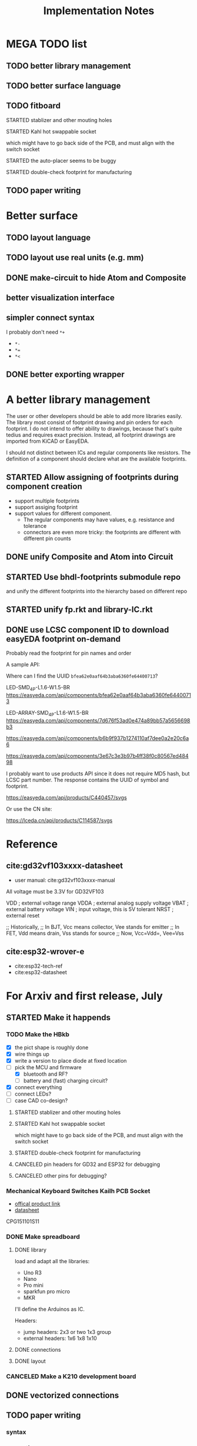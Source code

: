 #+TITLE: Implementation Notes

* MEGA TODO list
** TODO better library management
** TODO better surface language
** TODO fitboard
**** STARTED stablizer and other mouting holes
**** STARTED Kahl hot swappable socket
which might have to go back side of the PCB, and must align with the switch
socket
**** STARTED the auto-placer seems to be buggy
**** STARTED double-check footprint for manufacturing
** TODO paper writing

* Better surface
** TODO layout language
** TODO layout use real units (e.g. mm)
** DONE make-circuit to hide Atom and Composite
CLOSED: [2020-07-30 Thu 01:17]
** better visualization interface
** simpler connect syntax
I probably don't need =*+=

- =*-=
- ~*=~
- =*<=

** DONE better exporting wrapper
CLOSED: [2020-07-30 Thu 01:17]

* A better library management

The user or other developers should be able to add more libraries easily. The
library most consist of footprint drawing and pin orders for each footprint. I
do not intend to offer ability to drawings, because that's quite tedius and
requires exact precision. Instead, all footprint drawings are imported from
KiCAD or EasyEDA.

I should not distinct between ICs and regular components like resistors. The
definition of a component should declare what are the available footprints.

** STARTED Allow assigning of footprints during component creation

- support multiple footprints
- support assiging footprint
- support values for different component.
  - The regular components may have values, e.g. resistance and tolerance
  - connectors are even more tricky: the footprints are different with different
    pin counts

** DONE unify Composite and Atom into Circuit
CLOSED: [2020-07-29 Wed 23:44]

** STARTED Use bhdl-footprints submodule repo
and unify the different footprints into the hierarchy based on different repo

** STARTED unify fp.rkt and library-IC.rkt

** DONE use LCSC component ID to download easyEDA footprint on-demand
CLOSED: [2020-07-30 Thu 01:32]
Probably read the footprint for pin names and order

A sample API:

Where can I find the UUID =bfea62e0aaf64b3aba6360fe64400713=?

LED-SMD_4P-L1.6-W1.5-BR
https://easyeda.com/api/components/bfea62e0aaf64b3aba6360fe64400713

LED-ARRAY-SMD_4P-L1.6-W1.5-BR
https://easyeda.com/api/components/7d676f53ad0e474a89bb57a5656698b3

https://easyeda.com/api/components/b6b9f937b1274110af7dee0a2e20c6a6

https://easyeda.com/api/components/3e67c3e3b97b4ff38f0c80567ed48498

I probably want to use products API since it does not require MD5 hash, but LCSC
part number. The response contains the UUID of symbol and footprint.

https://easyeda.com/api/products/C440457/svgs

Or use the CN site:

https://lceda.cn/api/products/C114587/svgs

* Reference
** cite:gd32vf103xxxx-datasheet
- user manual: cite:gd32vf103xxxx-manual

All voltage must be 3.3V for GD32VF103

VDD                     ; external voltage range
VDDA                    ; external analog supply voltage
VBAT                    ; external battery voltage
VIN                     ; input voltage, this is 5V tolerant
NRST                    ; external reset

;; Historically,
;; In BJT, Vcc means collector, Vee stands for emitter
;; In FET, Vdd means drain, Vss stands for source
;; Now, Vcc=Vdd=, Vee=Vss

** cite:esp32-wrover-e
- cite:esp32-tech-ref
- cite:esp32-datasheet

* For Arxiv and first release, July

** STARTED Make it happends
*** TODO Make the HBkb

- [X] the pict shape is roughly done
- [X] wire things up
- [X] write a version to place diode at fixed location
- [-] pick the MCU and firmware
  - [X] bluetooth and RF?
  - [ ] battery and (fast) charging circuit?
- [X] connect everything
- [-] connect LEDs?
- [-] case CAD co-design?
**** STARTED stablizer and other mouting holes
**** STARTED Kahl hot swappable socket
which might have to go back side of the PCB, and must align with the switch
socket
**** STARTED double-check footprint for manufacturing

**** CANCELED pin headers for GD32 and ESP32 for debugging
CLOSED: [2020-07-30 Thu 01:18]
**** CANCELED other pins for debugging?
CLOSED: [2020-07-30 Thu 01:18]


*** Mechanical Keyboard Switches Kailh PCB Socket
- [[https://www.kailhswitch.com/mechanical-keyboard-switches/box-switches/mechanical-keyboard-switches-kailh-pcb-socket.html][offical product link]]
- [[https://www.kailhswitch.com/uploads/201815927/PG151101S11.pdf][datasheet]]

CPG151101S11

*** DONE Make spreadboard
CLOSED: [2020-07-30 Thu 01:20]
**** DONE library
CLOSED: [2020-07-12 Sun 14:46]

load and adapt all the libraries:
- Uno R3
- Nano
- Pro mini
- sparkfun pro micro
- MKR

I'll define the Arduinos as IC.

Headers:
- jump headers: 2x3 or two 1x3 group
- external headers: 1x6 1x8 1x10

**** DONE connections
CLOSED: [2020-07-30 Thu 01:20]
**** DONE layout
CLOSED: [2020-07-30 Thu 01:20]

*** CANCELED Make a K210 development board
CLOSED: [2020-07-30 Thu 01:20]

** DONE vectorized connections
CLOSED: [2020-07-30 Thu 01:20]

** TODO paper writing

*** syntax
*** semantics
*** system
*** evaluation and case study

* Not-so-urgent issues
** detailed placement minor issues
Some conflicts are not counted in the placement engine.

** place on back side
** native library management (instead of adapting KiCAD libraries)

* TMP
** jackfirth's repos
https://github.com/jackfirth/

*** TODO consider using Transducers
(https://docs.racket-lang.org/rebellion/Transducers.html)

*** TODO so it Enum_Types and all other types
https://docs.racket-lang.org/rebellion/Enum_Types.html

*** TODO and lens!!!! https://docs.racket-lang.org/lens/index.html

*** TODO the Multidicts library also seems interesting
https://docs.racket-lang.org/rebellion/Multidicts.html

*** TODO Record_Types is also interesting, it forces the instantiation to supply
keywords https://docs.racket-lang.org/rebellion/Record_Types.html


* TODO-list Summer

** STARTED [#A] better schematic and footprint libraries
SCHEDULED: <2020-06-30 Tue>

** TODO [#A] write some boards
SCHEDULED: <2020-06-30 Tue>

- [X] arduino uno
- [ ] lichee nano
- [X] gh60: https://github.com/komar007/gh60
- [ ] pyboard
- [ ] linux business card
- [ ] spreadboard
- [ ] a K210 board

*** other
- [ ] ergonomic (hebi) keyboard

** STARTED [#A] software library
- vectorized connections
- frequently used components
  - filtering capacitor
  - ICSP header
  - USB connector

** TODO remove verbose syntax

* TODO-list Visual programming
** TODO Visual programming

* Reference
** JITX HN discussion
https://news.ycombinator.com/item?id=17654865

Quoting hwillis:

#+begin_quote
Prototyping is an excellent application. Whats your support roadmap look like?
Add more chips so you can continue making small widgets cheaply? Any plans to
get into higher-risk design work? If you can reliably deliver high
frequency/radio designs near FCC limits, that frees up a lot of RF
engineers. For anyone who doesn't know, the cost to navigate FCC regulations is
huge, and testing is worse (10k tests with months of wait, worst case). Probably
even more people would be interested in high power designs, given the surging
popularity of lithium personal transport and vehicles. Mains voltage/mixed
signal designs would also be huge, but that's a whole other kettle of bears. I'm
sure you've got internal metrics tracking what you all spend the most time doing
and where you're bottlenecking. Even past the huge tasks of advanced engineering
there are opportunities to integrate with 3d printing, automated enclosure or
laser-cut design. I suspect/hope at some point in the future you guys will be
hiring a LOT of people!

I'd love more examples, even on the front page. As long as they're relatively
dense, readable and well-laid they'll inspire a lot of trust in engineers. Also,
I think test fixturing is a strong asset and you guys should feature it more
heavily! I'm not sure how you guys do it, but I'd love to see real examples. It
might be the best suited automation of the things you guys do. Designing a
comprehensive test fixture can take almost as long as designing the actual part,
but with the basic functionality defined you could generate test routines,
circuits, firmware, and jigs automatically. And my favorite kind of test jig
looks like this[1], so gerbers are all I need to be happy.
#+end_quote

* TODO-list

** TODO save plot during placement

** STARTED assign footprints
and probably mix the two syntaxes?

** TODO vectorized connections

** research problems

1. connect GUI editing with programming
2. placement and routing for human reading
3. abstraction of general components, e.g. crystal, filter capacitors
4. make module-level connections standing out
5. more functional way instead of (hook!)
6. syntax for in-place component creation
7. in schematic, kicad allows you to annotate text on line. However, it is hard
   to see where are all those matched texts.
8. developing Kicad itself can make it more powerful and easier to use. E.g. add
   abstraction capability, add highlighting of matched annotations. However,
   developing kicad is challenging, it has too much code and complexity.
9. vectorrized syntax
10. compiler checking: pin conflicts, filter capacitors, power track
    requirements
11. auto P&R specific issues for PCB:
   - power track
   - signal matching

*** connect hardware programming with software programming

** Why (additional advantages)
Make it clear the modules. You cannot see clearly from the schematic the
hierarchy of the components. E.g. the reset circuit, usb module are tangled
together.

No more number assignment like R5, it is compiler details.


** Gerbers
*** gerber generation
**** design rules
*** IC->gerber add connections

Export a airwire connections onto the gerber file

* Library Design

A variant of a component should have a symbol and one or more footprints. The
pin name should be the same, and the indexes of pins shall be consistent. For
footprint, it is fairly standard, just choose from one of the packagings. For
symbols, we should also specify the orientation and grouping of pins.

Of course, we can use the footprint directly as the symbol. However, there are
problems:
1. there may be many footprints for one symbol, which one to use?
2. the pin order in the footprint is not necessary optimal from symbol point of
   view, e.g. A0-A7 may not be located together.
3. the schematic view should better be kept consistent with kicad

And reading directly the Kicad library is not ideal:
1. there is overhead to filter the important ones from kicad library
2. kicad library is hard to maintain, and reply on external python script to
   generate. It is the right way to integrate that script into our system. Well,
   tons of scripts:
   - https://github.com/pointhi/kicad-footprint-generator
   - https://github.com/kicad/kicad-library-utils

** schematic symbol

I'm not going to read kicad library file, because I need heuristics to
determine groups, and that's not maintainable

Different varaints have different number of pins, different packaging, and
different pin number

*** TODO negative signal (e.g. ~RESET)

** footprints
Well, actually footprint is another story. I need to get the exact position of
pads, and borders. That's hard to maintain afterall. Kicad footprint library is
pretty good, and I'm using it.

** Reference
Some Kicad library documentations are very useful:
- https://kicad-pcb.org/libraries/klc/: KiCad Library Convention

And the real schematic and footprint libraries:
- https://github.com/kicad/kicad-symbols
- https://github.com/KiCad/kicad-footprints

Of course, the library editor is inside Kicad source code:
- https://github.com/KiCad/kicad-source-mirror



* DONE-list

** DONE Julia and Racket interop
CLOSED: [2020-04-13 Mon 19:05]
*** build juila code into a static binary
Although the startup overhead will be reduced, I don't feel this is the best
option compared to client-server architecture.
*** DONE run Julia code as server
CLOSED: [2020-04-13 Mon 19:04]
What kind of server architecture? Raw socket? Or Http server?

- [[https://github.com/JuliaWeb/HTTP.jl][JuliaWeb/HTTP.jl]]: seems to be more mature, try this first.
- [[https://github.com/JuliaWeb/JuliaWebAPI.jl][JuliaWeb/JuliaWebAPI.jl]]: this is interesting, it wraps a julia function as a
  remote callable API.

And I should probably write local files and send filename via POST HTTP request
instead of sending all data via HTTP payload. The result should probably also be
a local filename.  *But* for a remote server, I still need to send the whole
file, so just do a whole file as payload.

In a word, use *HTTP.jl* to start a remote server that handles HTTP POST
request, and response the result file. Hopefully doing this async.

** lef/def and RePlAce
*** DONE connect lef with def
CLOSED: [2020-04-02 四 18:31]
*** DONE visualize lef/def
CLOSED: [2020-04-02 四 18:31]
*** CANCELED read academic benchmark ISPD05 and convert to lef/def
CLOSED: [2020-04-02 四 19:33]
*** DONE generate lef/def for my PCB
CLOSED: [2020-04-03 五 17:18]
*** DONE verify RePlAce performance on my PCB
CLOSED: [2020-04-03 五 18:15]

It crashed. How then? It is pretty much impossible to debug RePlAce code. Maybe
restart my own placement code?

*** DONE place.jl use lef/def and debug on my small scale
CLOSED: [2020-04-13 Mon 19:05]

** TODO use VLSI placement benchmarks
*** DONE figure out the format of ISPD benchmarks
CLOSED: [2020-03-16 一 21:05]
*** DONE run existing placers
CLOSED: [2020-03-16 一 21:05]
- [[https://github.com/limbo018/DREAMPlace][limbo018/DREAMPlace]]
- RePIAce code: [[https://github.com/The-OpenROAD-Project/RePlAce][The-OpenROAD-Project/RePlAce]]
- [[https://github.com/The-OpenROAD-Project/OpenROAD][The-OpenROAD-Project/OpenROAD]]: an umbrella project contains placers and
  routers as submodules

*** DONE read ISPD 05/06 benchmarks
CLOSED: [2020-03-16 一 22:03]
*** DONE visualization
CLOSED: [2020-03-17 二 00:39]

*** Implement other placers
- KraftWerk
- Capo
- mPL
- APlace
- FastPlace
- NTUplace3
- SimPL
- Eplace

** DONE constraint optimization
CLOSED: [2020-04-13 Mon 19:07]
*** whether this is mixed-size placement?
*** figure out PCB input format
*** generate a simple PCB input file
*** implement some placement algorithm
*** import back

** CANCELED Libraries
CLOSED: [2020-04-13 Mon 19:19]
- define all popular libraries
- compose them together
- write visualization and gerber generation for comp-IC
- assign footprint
** CANCELED kicad symbol library
CLOSED: [2020-04-29 Wed 19:22]
- visualization
- API

For kicad symbol library, the only thing I care about is actually the "pinname
to index" mapping, which is consistent with kicad footprint pin index for
different packagings.

However, different packaging should have different pin index, but one symbol can
have many footprints. How is that possible?

** DONE visualize of placement result on racket side
CLOSED: [2020-04-18 Sat 18:30]

** DONE Unified Libraries
CLOSED: [2020-05-05 Tue 17:32]
- https://github.com/Digi-Key/digikey-kicad-library

*** DONE schematic symbol library
CLOSED: [2020-05-05 Tue 17:32]
- kicad official library should be enough (UPDATE: no)

*** DONE PCB footprint library
CLOSED: [2020-05-05 Tue 17:32]

** auto placement
*** DONE for footprint
CLOSED: [2020-05-05 Tue 21:07]
*** DONE for symbols
CLOSED: [2020-05-05 Tue 21:07]

** Random
*** DONE footprint coordinates system mismatch
CLOSED: [2020-05-06 Wed 13:46]

*** DONE new hook syntax
CLOSED: [2020-05-07 Thu 16:05]
Or maybe I don't need syntax for now.

*** DONE how did we get all the connections?
CLOSED: [2020-05-07 Thu 16:05]
1. collect all reachable Composite through pins parent
2. get all connections stored in these Composite

So this already take all connections, as long as that connection is recorded in
some reachable Composite

*** DONE In place.rkt, the macro and macro pins should be unified with library as well
CLOSED: [2020-05-06 Wed 16:55]
specifically, the pin index of ICAtom might not be numbers, but symbols


*** DONE assign fixed locations
CLOSED: [2020-05-09 Sat 20:19] SCHEDULED: <2020-05-08 Fri>
*** DONE in-place part creation and corresponding syntax
CLOSED: [2020-05-09 Sat 20:19] SCHEDULED: <2020-05-08 Fri>
*** DONE gh60
CLOSED: [2020-05-09 Sat 20:19] SCHEDULED: <2020-05-08 Fri>
*** DONE a little mismatch of placed fixed positions
CLOSED: [2020-05-12 Tue 14:35]
*** DONE auto-visualization scale
CLOSED: [2020-05-12 Tue 15:11]
And use the real footprint size

*** DONE placement engine wirelength
CLOSED: [2020-05-12 Tue 15:11]

*** DONE fixed diearea?
CLOSED: [2020-05-12 Tue 15:11]
** DONE fixed positions
CLOSED: [2020-05-09 Sat 20:18]

** DONE placement engine efficiency
CLOSED: [2020-06-28 Sun 14:20]
In density computation, the rho_cells have large matrix operation. Use GPU makes
it much faster.

*** DONE also precompile the julia code
CLOSED: [2020-06-28 Sun 14:20]

** CANCELED work for both GPU and CPU
CLOSED: [2020-06-27 Sat 11:53]
** DONE performance of placement engine, again
CLOSED: [2020-06-28 Sun 22:45]
** CANCELED weighted nets
CLOSED: [2020-06-28 Sun 22:45]
I actually do not need any weight. More specifically, I don't need the diodes to
be exactly near the switches.

But I need weights to put filtering capacitors close to the component.

** DONE detailed placement and legalization
CLOSED: [2020-06-29 Mon 21:02] SCHEDULED: <2020-06-27 Sat>
I prefer to get this and global placement into one pass.
*** DONE [#A] cite:2008-Book-Alpert-Handbook Handbook of Algorithms for VLSI Physical Design Automation

*** TODO consider the offset of pins
*** consider double side placement and physical conflicts
- and through-hole component is special
- some components can overlap, e.g. cherry switch and LED, because there're LED
  holes
*** consider non-overlapping of copper layer
*** rotation of components

** DONE export kicad compatible netlist
CLOSED: [2020-06-29 Mon 22:47] SCHEDULED: <2020-05-12 Tue>

But this would require compatibility with kicad symbol and footprint library.

UPDATE actually I'm using kicad footprints, so it's quite easy to make pcbnew
compatible netlist. Then I'll be able to take care of the routing there
manually. This is the work tomorrow.

*** DONE components
CLOSED: [2020-05-13 Wed 22:24]
*** DONE netlist
CLOSED: [2020-06-29 Mon 22:48]

*** DONE position is a little off
CLOSED: [2020-06-30 Tue 15:50]
maybe the corner/center coordinate system, or the fp-scale of pict

That is because the origin of the kicad footprint is not the center or corder.
*** TODO remove all overlapping, or report it out
*** TODO And read back edited results?

** DONE Auto-Routing
CLOSED: [2020-06-30 Tue 13:55]

Free routing seems to work. However, some footprints seems to be problematic:
- footprint itself is clapsed together
- still overlapping
- non overlapping on the placement results, but overlaps in kicad due to some
  tiny mismatch

After all, there's not a lot of boards. I can route them manually for now.

*** DONE [#A] dsn generation
CLOSED: [2020-07-02 Thu 01:16]
I need the dsn file. I can get it via KiCAD, but I need to see if KiCAD provides
cmd tool for that. Or I can export dsn file.
*** DONE [#A] integrate freerouting CMD tool
CLOSED: [2020-07-02 Thu 01:20]
The current version has CMD tool broken. I found [[https://github.com/freerouting/freerouting/commit/752065ae22e6533bc9f92a2b027f45803f19cfd5][commit 752065a]] has CMD working.

UPDATE well, the newest version (1.4.4) actually works. The one comes with
layouteditor does not work. The command line to use is

#+begin_example
-de input.dsn -do output.ses -mp 5
#+end_example

where -mp 5 is the number of passes to run.

*** TODO integrate with Youbiao's router

** DONE [#A] better positioning
CLOSED: [2020-07-11 Sat 19:09]
Positioning without exposing to =pict= library, and support for rotation

*** DONE rotation for fixed position
CLOSED: [2020-07-11 Sat 02:38]

Actually,the fixed position should be readily exported to KiCAD, with some fix
of origin offset.

**** DONE hide pict for positioning
CLOSED: [2020-07-10 Fri 21:21]
I have no choice but to do this. Rotation can not be discovered by cc-find.
*** DONE rotation for SA detailed placement
CLOSED: [2020-07-11 Sat 19:09]

The SA placement seems to be problematic. It shows 4 conflicts, but there are
are actually many conflicts. Maybe try to enlarge the w and h during placement.

*** DONE deterministic placement
CLOSED: [2020-07-11 Sat 19:09]
**** deterministic
**** TODO incremental
*** TODO double side placement (just specify the side)
